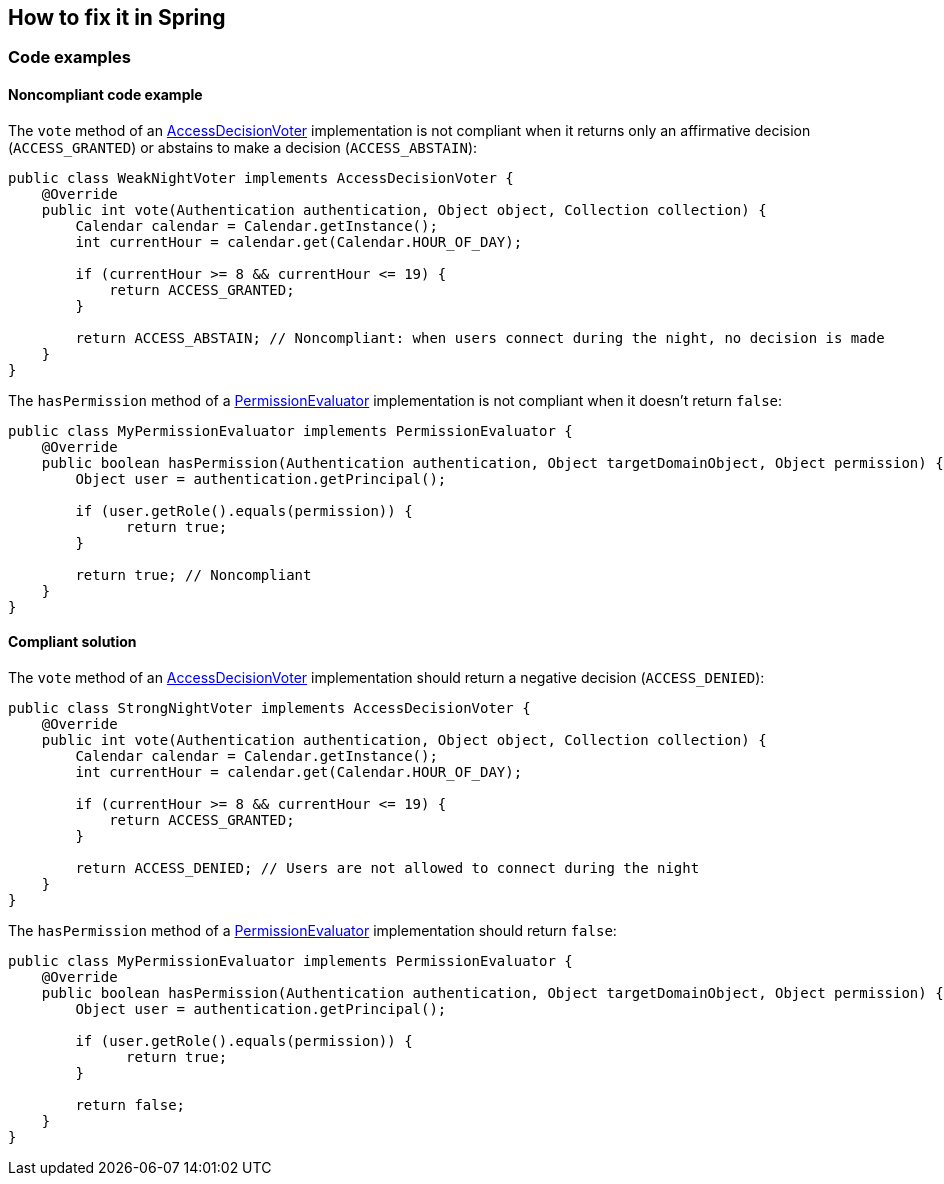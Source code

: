 == How to fix it in Spring

=== Code examples

==== Noncompliant code example

The ``++vote++`` method of an https://docs.spring.io/spring-security/site/docs/6.1.x/api/org/springframework/security/access/AccessDecisionVoter.html[AccessDecisionVoter] implementation is not compliant when it returns only an affirmative decision (``++ACCESS_GRANTED++``) or abstains to make a decision (``++ACCESS_ABSTAIN++``):

[source,java,diff-id=101,diff-type=noncompliant]
----
public class WeakNightVoter implements AccessDecisionVoter {
    @Override
    public int vote(Authentication authentication, Object object, Collection collection) {
        Calendar calendar = Calendar.getInstance();
        int currentHour = calendar.get(Calendar.HOUR_OF_DAY);

        if (currentHour >= 8 && currentHour <= 19) {
            return ACCESS_GRANTED;
        }

        return ACCESS_ABSTAIN; // Noncompliant: when users connect during the night, no decision is made
    }
}
----

The ``++hasPermission++`` method of a https://docs.spring.io/spring-security/site/docs/6.1.x/api/org/springframework/security/access/PermissionEvaluator.html[PermissionEvaluator] implementation is not compliant when it doesn't return ``++false++``:

[source,java,diff-id=102,diff-type=noncompliant]
----
public class MyPermissionEvaluator implements PermissionEvaluator {
    @Override
    public boolean hasPermission(Authentication authentication, Object targetDomainObject, Object permission) {
        Object user = authentication.getPrincipal();

        if (user.getRole().equals(permission)) {
              return true;
        }

        return true; // Noncompliant
    }
} 
----

==== Compliant solution

The ``++vote++`` method of an https://docs.spring.io/spring-security/site/docs/4.0.x/apidocs/org/springframework/security/access/AccessDecisionVoter.html[AccessDecisionVoter] implementation should return a negative decision (``++ACCESS_DENIED++``):

[source,java,diff-id=101,diff-type=compliant]
----
public class StrongNightVoter implements AccessDecisionVoter {
    @Override
    public int vote(Authentication authentication, Object object, Collection collection) {
        Calendar calendar = Calendar.getInstance();
        int currentHour = calendar.get(Calendar.HOUR_OF_DAY);

        if (currentHour >= 8 && currentHour <= 19) {
            return ACCESS_GRANTED;
        }
        
        return ACCESS_DENIED; // Users are not allowed to connect during the night
    }
}
----

The ``++hasPermission++`` method of a https://docs.spring.io/spring-security/site/docs/4.2.13.RELEASE/apidocs/org/springframework/security/access/PermissionEvaluator.html[PermissionEvaluator] implementation should return ``++false++``:

[source,java,diff-id=102,diff-type=compliant]
----
public class MyPermissionEvaluator implements PermissionEvaluator {
    @Override
    public boolean hasPermission(Authentication authentication, Object targetDomainObject, Object permission) {
        Object user = authentication.getPrincipal();

        if (user.getRole().equals(permission)) {
              return true;
        }

        return false;
    }
} 
----
